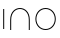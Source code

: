 SplineFontDB: 3.2
FontName: QuasarOpen-Thin
FullName: Quasar Open Thin
FamilyName: Quasar Open
Weight: Thin
Copyright: Copyright (c) 2023, neilb
UComments: "2023-12-15: Created with FontForge (http://fontforge.org)"
Version: 000.001
ItalicAngle: 0
UnderlinePosition: -100
UnderlineWidth: 50
Ascent: 800
Descent: 200
InvalidEm: 0
LayerCount: 2
Layer: 0 0 "Back" 1
Layer: 1 0 "Fore" 0
XUID: [1021 441 2049316168 16478]
StyleMap: 0x0000
FSType: 0
OS2Version: 0
OS2_WeightWidthSlopeOnly: 0
OS2_UseTypoMetrics: 1
CreationTime: 1702635369
ModificationTime: 1703142344
OS2TypoAscent: 0
OS2TypoAOffset: 1
OS2TypoDescent: 0
OS2TypoDOffset: 1
OS2TypoLinegap: 90
OS2WinAscent: 0
OS2WinAOffset: 1
OS2WinDescent: 0
OS2WinDOffset: 1
HheadAscent: 0
HheadAOffset: 1
HheadDescent: 0
HheadDOffset: 1
OS2Vendor: 'PfEd'
MarkAttachClasses: 1
DEI: 91125
Encoding: UnicodeFull
UnicodeInterp: none
NameList: AGL For New Fonts
DisplaySize: -72
AntiAlias: 1
FitToEm: 0
WinInfo: 32 16 6
BeginPrivate: 0
EndPrivate
BeginChars: 1114112 3

StartChar: i
Encoding: 105 105 0
Width: 185
Flags: MW
LayerCount: 2
Fore
SplineSet
80 500 m 1
 105 500 l 1
 105 0 l 1
 80 0 l 1
 80 500 l 1
EndSplineSet
EndChar

StartChar: o
Encoding: 111 111 1
Width: 630
Flags: HW
LayerCount: 2
Fore
SplineSet
85 250 m 0
 85 121 181 15 315 15 c 0
 449 15 545 121 545 250 c 0
 545 379 449 485 315 485 c 0
 181 485 85 379 85 250 c 0
60 250 m 0
 60 395 166 510 315 510 c 0
 464 510 570 395 570 250 c 0
 570 105 464 -10 315 -10 c 0
 166 -10 60 105 60 250 c 0
EndSplineSet
EndChar

StartChar: n
Encoding: 110 110 2
Width: 650
Flags: HWO
LayerCount: 2
Fore
SplineSet
80 238 m 2
 80 419 201 510 325 510 c 0
 449 510 570 419 570 238 c 2
 570 0 l 9
 545 0 l 17
 545 237 l 2
 545 404 434 485 325 485 c 0
 216 485 105 404 105 237 c 2
 105 0 l 9
 80 0 l 17
 80 238 l 2
EndSplineSet
EndChar
EndChars
EndSplineFont

